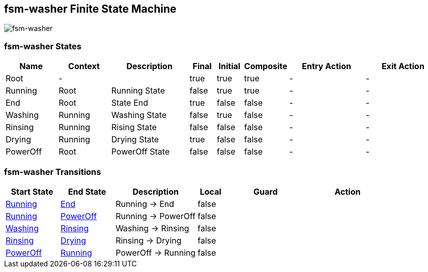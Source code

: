 == fsm-washer Finite State Machine

image::pics/fsm-washer.svg[fsm-washer]

=== fsm-washer States

[cols="2,2,3,1,1,1,3,3"]
|===
|Name |Context |Description |Final |Initial |Composite |Entry Action |Exit Action

|
[[fsm-washer-Root]]Root
|-
|
|true
|true
|true
|-
|-

|
[[fsm-washer-Running]]Running
|Root
|Running State
|false
|true
|true
|-
|-

|
[[fsm-washer-End]]End
|Root
|State End
|true
|false
|false
|-
|-

|
[[fsm-washer-Washing]]Washing
|Running
|Washing State
|false
|true
|false
|-
|-

|
[[fsm-washer-Rinsing]]Rinsing
|Running
|Rising State
|false
|false
|false
|-
|-

|
[[fsm-washer-Drying]]Drying
|Running
|Drying State
|true
|false
|false
|-
|-

|
[[fsm-washer-PowerOff]]PowerOff
|Root
|PowerOff State
|false
|false
|false
|-
|-

|===

=== fsm-washer Transitions

[cols="2,2,3,1,3,3"]
|===
|Start State |End State |Description |Local |Guard |Action

|<<fsm-washer-Running,Running>>
|<<fsm-washer-End,End>>
|Running -> End
|false
|
|

|<<fsm-washer-Running,Running>>
|<<fsm-washer-PowerOff,PowerOff>>
|Running -> PowerOff
|false
|
|

|<<fsm-washer-Washing,Washing>>
|<<fsm-washer-Rinsing,Rinsing>>
|Washing -> Rinsing
|false
|
|

|<<fsm-washer-Rinsing,Rinsing>>
|<<fsm-washer-Drying,Drying>>
|Rinsing -> Drying
|false
|
|

|<<fsm-washer-PowerOff,PowerOff>>
|<<fsm-washer-Running,Running>>
|PowerOff -> Running
|false
|
|

|===

